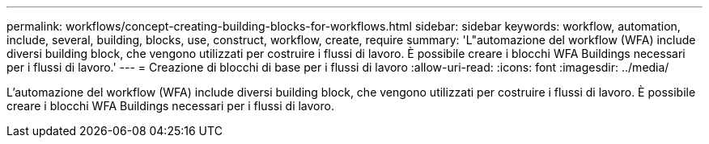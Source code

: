 ---
permalink: workflows/concept-creating-building-blocks-for-workflows.html 
sidebar: sidebar 
keywords: workflow, automation, include, several, building, blocks, use, construct, workflow, create, require 
summary: 'L"automazione del workflow (WFA) include diversi building block, che vengono utilizzati per costruire i flussi di lavoro. È possibile creare i blocchi WFA Buildings necessari per i flussi di lavoro.' 
---
= Creazione di blocchi di base per i flussi di lavoro
:allow-uri-read: 
:icons: font
:imagesdir: ../media/


[role="lead"]
L'automazione del workflow (WFA) include diversi building block, che vengono utilizzati per costruire i flussi di lavoro. È possibile creare i blocchi WFA Buildings necessari per i flussi di lavoro.
